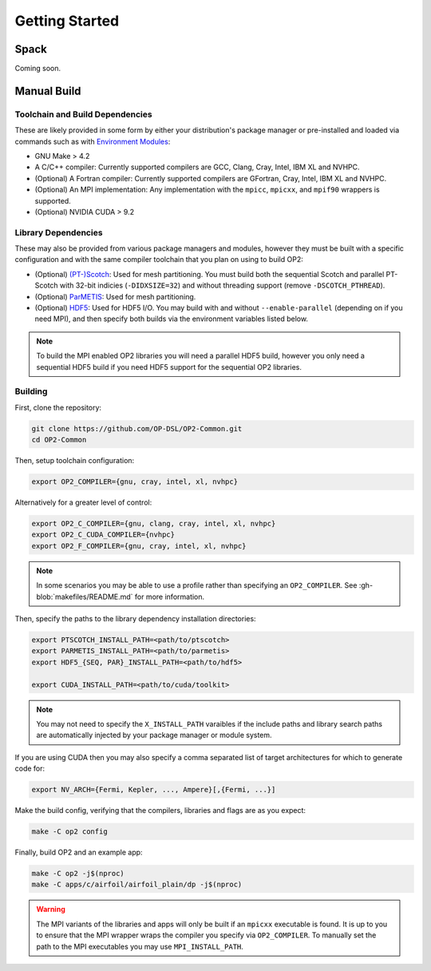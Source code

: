 Getting Started
===============

Spack
-----

Coming soon.

Manual Build
------------

Toolchain and Build Dependencies
^^^^^^^^^^^^^^^^^^^^^^^^^^^^^^^^

These are likely provided in some form by either your distribution's package manager or pre-installed and loaded via commands such as with `Environment Modules <http://modules.sourceforge.net/>`_:

- GNU Make > 4.2
- A C/C++ compiler: Currently supported compilers are GCC, Clang, Cray, Intel, IBM XL and NVHPC.
- (Optional) A Fortran compiler: Currently supported compilers are GFortran, Cray, Intel, IBM XL and NVHPC.
- (Optional) An MPI implementation: Any implementation with the ``mpicc``, ``mpicxx``, and ``mpif90`` wrappers is supported.
- (Optional) NVIDIA CUDA > 9.2

Library Dependencies
^^^^^^^^^^^^^^^^^^^^

These may also be provided from various package managers and modules, however they must be built with a specific configuration and with the same compiler toolchain that you plan on using to build OP2:

- (Optional) `(PT-)Scotch <https://www.labri.fr/perso/pelegrin/scotch/>`_: Used for mesh partitioning. You must build both the sequential Scotch and parallel PT-Scotch with 32-bit indicies (``-DIDXSIZE=32``) and without threading support (remove ``-DSCOTCH_PTHREAD``).
- (Optional) `ParMETIS <http://glaros.dtc.umn.edu/gkhome/metis/parmetis/overview>`_: Used for mesh partitioning.
- (Optional) `HDF5 <https://www.hdfgroup.org/solutions/hdf5/>`_: Used for HDF5 I/O. You may build with and without ``--enable-parallel`` (depending on if you need MPI), and then specify both builds via the environment variables listed below.

.. note::
   To build the MPI enabled OP2 libraries you will need a parallel HDF5 build, however you only need a sequential HDF5 build if you need HDF5 support for the sequential OP2 libraries.

Building
^^^^^^^^

First, clone the repository:

.. code-block:: shell

   git clone https://github.com/OP-DSL/OP2-Common.git
   cd OP2-Common

Then, setup toolchain configuration:

.. code-block:: shell

   export OP2_COMPILER={gnu, cray, intel, xl, nvhpc}

Alternatively for a greater level of control:

.. code-block:: shell

   export OP2_C_COMPILER={gnu, clang, cray, intel, xl, nvhpc}
   export OP2_C_CUDA_COMPILER={nvhpc}
   export OP2_F_COMPILER={gnu, cray, intel, xl, nvhpc}

.. note::
   In some scenarios you may be able to use a profile rather than specifying an ``OP2_COMPILER``. See :gh-blob:`makefiles/README.md` for more information.

Then, specify the paths to the library dependency installation directories:

.. code-block:: shell

   export PTSCOTCH_INSTALL_PATH=<path/to/ptscotch>
   export PARMETIS_INSTALL_PATH=<path/to/parmetis>
   export HDF5_{SEQ, PAR}_INSTALL_PATH=<path/to/hdf5>

   export CUDA_INSTALL_PATH=<path/to/cuda/toolkit>

.. note::
   You may not need to specify the ``X_INSTALL_PATH`` varaibles if the include paths and library search paths are automatically injected by your package manager or module system.

If you are using CUDA then you may also specify a comma separated list of target architectures for which to generate code for:

.. code-block:: shell

   export NV_ARCH={Fermi, Kepler, ..., Ampere}[,{Fermi, ...}]

Make the build config, verifying that the compilers, libraries and flags are as you expect:

.. code-block:: shell

    make -C op2 config

Finally, build OP2 and an example app:

.. code-block:: shell

   make -C op2 -j$(nproc)
   make -C apps/c/airfoil/airfoil_plain/dp -j$(nproc)

.. warning::
   The MPI variants of the libraries and apps will only be built if an ``mpicxx`` executable is found. It is up to you to ensure that the MPI wrapper wraps the compiler you specify via ``OP2_COMPILER``. To manually set the path to the MPI executables you may use ``MPI_INSTALL_PATH``.
